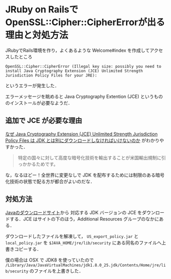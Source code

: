 * JRuby on RailsでOpenSSL::Cipher::CipherErrorが出る理由と対処方法

JRubyでRails環境を作り，よくあるような Welcome#index を作成してアクセスしたところ

: OpenSSL::Cipher::CipherError (Illegal key size: possibly you need to install Java Cryptography Extension (JCE) Unlimited Strength Jurisdiction Policy Files for your JRE):

というエラーが発生した．

エラーメッセージを眺めると Java Cryptography Extention (JCE) というもののインストールが必要なようだ．

** 追加で JCE が必要な理由

[[http://blog.scheakur.com/post/50807486592/java-cryptography-extension-jce-unlimited-strength][なぜ Java Cryptography Extension (JCE) Unlimited Strength Jurisdiction Policy Files は JDK とは別にダウンロードしなければいけないのか]] がわかりやすかった．

#+begin_quote
特定の国々に対して高度な暗号化技術を輸出することが米国輸出規制に引っかかるためです。
#+end_quote

な，なるほどー！全世界に変更なしで JDK を配布するためには制限のある暗号化技術の状態で配る方が都合がよいのだな．

** 対処方法

[[http://www.oracle.com/technetwork/java/javase/downloads/index.html][Javaのダウンロードサイト]]から 対応する JDK バージョンの JCE をダウンロードする．JCE はサイトの下のほう，Additional Resources グループのなかにある．

ダウンロードしたファイルを解凍して， =US_export_policy.jar= と =local_policy.jar= を =$JAVA_HOME/jre/lib/security= にある同名のファイルへ上書きコピーする．

僕の場合は OSX で JDK8 を使っていたので =/Library/Java/JavaVirtualMachines/jdk1.8.0_25.jdk/Contents/Home/jre/lib/security= のファイルを上書きした．
